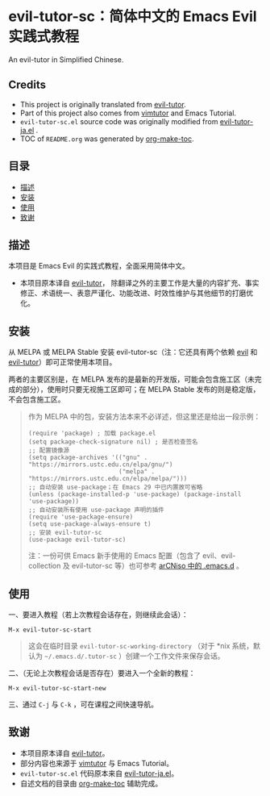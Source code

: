 [[https://melpa.org/#/evil-tutor-sc][file:https://melpa.org/packages/evil-tutor-sc-badge.svg]]
[[https://stable.melpa.org/#/evil-tutor-sc][file:https://stable.melpa.org/packages/evil-tutor-sc-badge.svg]]
* evil-tutor-sc：简体中文的 Emacs Evil 实践式教程
An evil-tutor in Simplified Chinese.
** Credits
- This project is originally translated from [[https://github.com/syl20bnr/evil-tutor][evil-tutor]].
- Part of this project also comes from [[https://github.com/vim/vim/blob/master/runtime/tutor/tutor][vimtutor]] and Emacs Tutorial.
- =evil-tutor-sc.el= source code was originally modified from [[https://github.com/kenjimyzk/evil-tutor-ja][evil-tutor-ja.el]] .
- TOC of =README.org= was generated by [[https://github.com/alphapapa/org-make-toc][org-make-toc]].

** 目录
:PROPERTIES:
:TOC:      :include all
:END:
:CONTENTS:
- [[#描述][描述]]
- [[#安装][安装]]
- [[#使用][使用]]
- [[#致谢][致谢]]
:END:

** 描述
本项目是 Emacs Evil 的实践式教程，全面采用简体中文。
- 本项目原本译自 [[https://github.com/syl20bnr/evil-tutor][evil-tutor]]，
  除翻译之外的主要工作是大量的内容扩充、事实修正、术语统一、表意严谨化、功能改进、时效性维护与其他细节的打磨优化。

** 安装
从 MELPA 或 MELPA Stable 安装 evil-tutor-sc（注：它还具有两个依赖 [[https://www.emacswiki.org/emacs/Evil][evil]] 和 [[https://github.com/syl20bnr/evil-tutor][evil-tutor]]）即可正常使用本项目。

两者的主要区别是，在 MELPA 发布的是最新的开发版，可能会包含施工区（未完成的部分），使用时只要无视施工区即可；在 MELPA Stable 发布的则是稳定版，不会包含施工区。
#+begin_quote
作为 MELPA 中的包，安装方法本来不必详述，但这里还是给出一段示例：
#+begin_src elisp
  (require 'package) ; 加载 package.el
  (setq package-check-signature nil) ; 是否检查签名
  ;; 配置镜像源
  (setq package-archives '(("gnu" . "https://mirrors.ustc.edu.cn/elpa/gnu/")
                           ("melpa" . "https://mirrors.ustc.edu.cn/elpa/melpa/")))
  ;; 自动安装 use-package；在 Emacs 29 中已内置故可省略
  (unless (package-installed-p 'use-package) (package-install 'use-package))
  ;; 自动安装所有使用 use-package 声明的插件
  (require 'use-package-ensure)
  (setq use-package-always-ensure t)
  ;; 安装 evil-tutor-sc
  (use-package evil-tutor-sc)
#+end_src
注：一份可供 Emacs 新手使用的 Emacs 配置（包含了 evil、evil-collection 及 evil-tutor-sc 等）也可参考 [[https://github.com/clsty/arCNiso/tree/main/homebase/public/.emacs.d][arCNiso 中的 .emacs.d]] 。
#+end_quote

** 使用
一、要进入教程（若上次教程会话存在，则继续此会话）：
#+begin_example
M-x evil-tutor-sc-start
#+end_example
#+begin_quote
这会在临时目录 =evil-tutor-sc-working-directory=
（对于 \ast{}nix 系统，默认为 =~/.emacs.d/.tutor-sc= ）创建一个工作文件来保存会话。
#+end_quote

二、（无论上次教程会话是否存在）要进入一个全新的教程：
#+begin_example
M-x evil-tutor-sc-start-new
#+end_example

三、通过 =C-j= 与 =C-k= ，可在课程之间快速导航。

** 致谢
- 本项目原本译自 [[https://github.com/syl20bnr/evil-tutor][evil-tutor]]。
- 部分内容也来源于 [[https://github.com/vim/vim/blob/master/runtime/tutor/tutor][vimtutor]] 与 Emacs Tutorial。
- =evil-tutor-sc.el= 代码原本来自 [[https://github.com/kenjimyzk/evil-tutor-ja][evil-tutor-ja.el]]。
- 自述文档的目录由 [[https://github.com/alphapapa/org-make-toc][org-make-toc]] 辅助完成。
